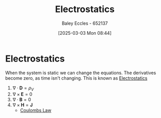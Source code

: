 :PROPERTIES:
:ID:       cc820405-22a8-491a-a52c-3f3c5e0e0826
:END:
#+title: Electrostatics
#+date: [2025-03-03 Mon 08:44]
#+AUTHOR: Baley Eccles - 652137
#+STARTUP: latexpreview

* Electrostatics
When the system is static we can change the equations. The derivatives become zero, as time isn't changing. This is known as [[id:cc820405-22a8-491a-a52c-3f3c5e0e0826][Electrostatics]]
1. $\nabla\cdot \mathbf{D} = \rho_V$
2. $\nabla\times \mathbf{E} = 0$
3. $\nabla\cdot \mathbf{B} = 0$
4. $\nabla\times \mathbf{H} = \mathbf{J}$
 - [[id:1486a718-5212-4ac7-8abe-24fb69f500a6][Coulombs Law]]


